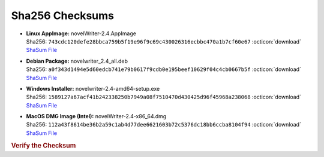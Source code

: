 Sha256 Checksums
----------------

* | **Linux AppImage:** novelWriter-2.4.AppImage
  | Sha256: ``743cdc120defe28bbca759b5f19e96f9c69c430026316ecbbc470a1b7cf60e67`` :octicon:`download` `ShaSum File <https://github.com/vkbo/novelWriter/releases/download/v2.4/novelWriter-2.4.AppImage.sha256>`__
* | **Debian Package:** novelwriter_2.4_all.deb
  | Sha256: ``a0f343d1494e5d60edcb741e79b0617f9cdb0e195beef10629f04c4cb0667b5f`` :octicon:`download` `ShaSum File <https://github.com/vkbo/novelWriter/releases/download/v2.4/novelwriter_2.4_all.deb.sha256>`__
* | **Windows Installer:** novelwriter-2.4-amd64-setup.exe
  | Sha256: ``1589127a67acf41b242338250b7949a08f7510470d430425d96f45968a238068`` :octicon:`download` `ShaSum File <https://github.com/vkbo/novelWriter/releases/download/v2.4/novelwriter-2.4-amd64-setup.exe.sha256>`__
* | **MacOS DMG Image (Intel):** novelWriter-2.4-x86_64.dmg
  | Sha256: ``112a43f8614be36b2a59c1ab4d77dee6621603b72c5376dc18bb6ccba8104f94`` :octicon:`download` `ShaSum File <https://github.com/vkbo/novelWriter/releases/download/v2.4/novelWriter-2.4-x86_64.dmg.sha256>`__

.. rubric:: Verify the Checksum

.. tab-set::

   .. tab-item:: Linux

      | :octicon:`chevron-right` Download the corresponding ShaSum File to the same location
      | :octicon:`chevron-right` Run one of the commands below in a terminal window in the same folder

      .. code-block:: bash

         shasum -c novelWriter-2.4.AppImage.sha256
         shasum -c novelwriter_2.4_all.deb.sha256

   .. tab-item:: Windows

      | :octicon:`chevron-right` Run the following command in PowerShell from the same folder
      | :octicon:`chevron-right` Check the Hash value against the value displayed above

      .. code-block:: powershell

         Get-FileHash -Algorithm SHA256 novelwriter-2.4-amd64-setup.exe | Format-List

   .. tab-item:: MacOS

      | :octicon:`chevron-right` Download the corresponding ShaSum File to the same location
      | :octicon:`chevron-right` Run the command below in a terminal window in the same folder

      .. code-block:: bash

         shasum -c novelWriter-2.4-x86_64.dmg.sha256
